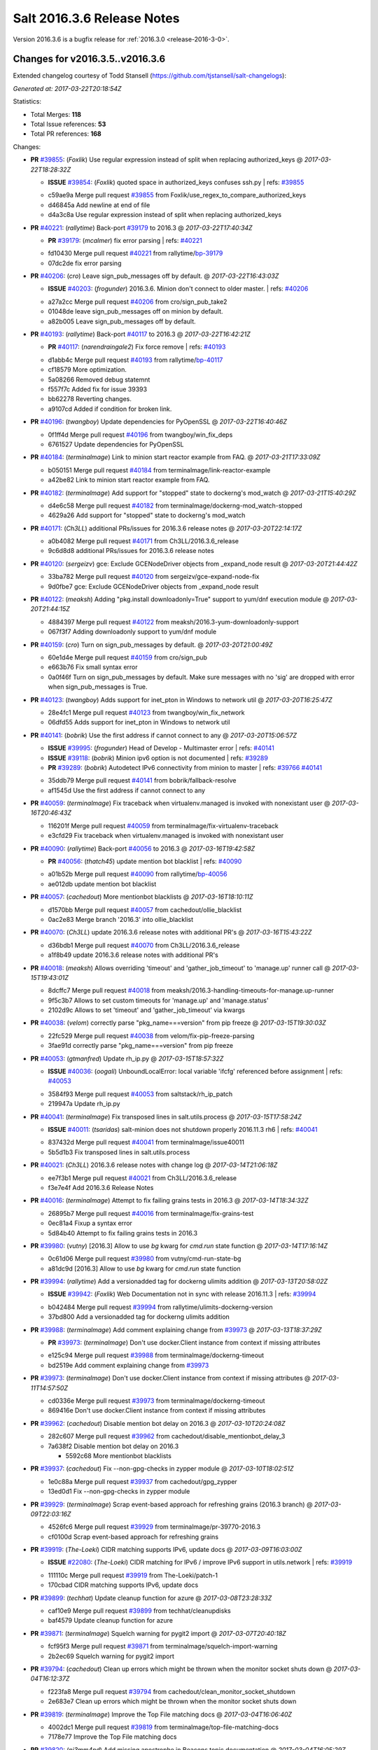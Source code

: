 ===========================
Salt 2016.3.6 Release Notes
===========================

Version 2016.3.6 is a bugfix release for :ref:`2016.3.0 <release-2016-3-0>`.


Changes for v2016.3.5..v2016.3.6
--------------------------------

Extended changelog courtesy of Todd Stansell (https://github.com/tjstansell/salt-changelogs):

*Generated at: 2017-03-22T20:18:54Z*

Statistics:

- Total Merges: **118**
- Total Issue references: **53**
- Total PR references: **168**

Changes:


- **PR** `#39855`_: (*Foxlik*) Use regular expression instead of split when replacing authorized_keys
  @ *2017-03-22T18:28:32Z*

  - **ISSUE** `#39854`_: (*Foxlik*) quoted space in authorized_keys confuses ssh.py
    | refs: `#39855`_
  * c59ae9a Merge pull request `#39855`_ from Foxlik/use_regex_to_compare_authorized_keys
  * d46845a Add newline at end of file

  * d4a3c8a Use regular expression instead of split when replacing authorized_keys

- **PR** `#40221`_: (*rallytime*) Back-port `#39179`_ to 2016.3
  @ *2017-03-22T17:40:34Z*

  - **PR** `#39179`_: (*mcalmer*) fix error parsing
    | refs: `#40221`_
  * fd10430 Merge pull request `#40221`_ from rallytime/`bp-39179`_
  * 07dc2de fix error parsing

- **PR** `#40206`_: (*cro*) Leave sign_pub_messages off by default.
  @ *2017-03-22T16:43:03Z*

  - **ISSUE** `#40203`_: (*frogunder*) 2016.3.6. Minion don't connect to older master.
    | refs: `#40206`_
  * a27a2cc Merge pull request `#40206`_ from cro/sign_pub_take2
  * 01048de leave sign_pub_messages off on minion by default.

  * a82b005 Leave sign_pub_messages off by default.

- **PR** `#40193`_: (*rallytime*) Back-port `#40117`_ to 2016.3
  @ *2017-03-22T16:42:21Z*

  - **PR** `#40117`_: (*narendraingale2*) Fix force remove
    | refs: `#40193`_
  * d1abb4c Merge pull request `#40193`_ from rallytime/`bp-40117`_
  * cf18579 More optimization.

  * 5a08266 Removed debug statemnt

  * f557f7c Added fix for issue 39393

  * bb62278 Reverting changes.

  * a9107cd Added if condition for broken link.

- **PR** `#40196`_: (*twangboy*) Update dependencies for PyOpenSSL
  @ *2017-03-22T16:40:46Z*

  * 0f1ff4d Merge pull request `#40196`_ from twangboy/win_fix_deps
  * 6761527 Update dependencies for PyOpenSSL

- **PR** `#40184`_: (*terminalmage*) Link to minion start reactor example from FAQ.
  @ *2017-03-21T17:33:09Z*

  * b050151 Merge pull request `#40184`_ from terminalmage/link-reactor-example
  * a42be82 Link to minion start reactor example from FAQ.

- **PR** `#40182`_: (*terminalmage*) Add support for "stopped" state to dockerng's mod_watch
  @ *2017-03-21T15:40:29Z*

  * d4e6c58 Merge pull request `#40182`_ from terminalmage/dockerng-mod_watch-stopped
  * 4629a26 Add support for "stopped" state to dockerng's mod_watch

- **PR** `#40171`_: (*Ch3LL*) additional PRs/issues for 2016.3.6 release notes
  @ *2017-03-20T22:14:17Z*

  * a0b4082 Merge pull request `#40171`_ from Ch3LL/2016.3.6_release
  * 9c6d8d8 additional PRs/issues for 2016.3.6 release notes

- **PR** `#40120`_: (*sergeizv*) gce: Exclude GCENodeDriver objects from _expand_node result
  @ *2017-03-20T21:44:42Z*

  * 33ba782 Merge pull request `#40120`_ from sergeizv/gce-expand-node-fix
  * 9d0fbe7 gce: Exclude GCENodeDriver objects from _expand_node result

- **PR** `#40122`_: (*meaksh*) Adding "pkg.install downloadonly=True" support to yum/dnf execution module
  @ *2017-03-20T21:44:15Z*

  * 4884397 Merge pull request `#40122`_ from meaksh/2016.3-yum-downloadonly-support
  * 067f3f7 Adding downloadonly support to yum/dnf module

- **PR** `#40159`_: (*cro*) Turn on sign_pub_messages by default.
  @ *2017-03-20T21:00:49Z*

  * 60e1d4e Merge pull request `#40159`_ from cro/sign_pub
  * e663b76 Fix small syntax error

  * 0a0f46f Turn on sign_pub_messages by default.  Make sure messages with no 'sig' are dropped with error when sign_pub_messages is True.

- **PR** `#40123`_: (*twangboy*) Adds support for inet_pton in Windows to network util
  @ *2017-03-20T16:25:47Z*

  * 28e4fc1 Merge pull request `#40123`_ from twangboy/win_fix_network
  * 06dfd55 Adds support for inet_pton in Windows to network util

- **PR** `#40141`_: (*bobrik*) Use the first address if cannot connect to any
  @ *2017-03-20T15:06:57Z*

  - **ISSUE** `#39995`_: (*frogunder*) Head of Develop -  Multimaster error
    | refs: `#40141`_
  - **ISSUE** `#39118`_: (*bobrik*) Minion ipv6 option is not documented
    | refs: `#39289`_
  - **PR** `#39289`_: (*bobrik*) Autodetect IPv6 connectivity from minion to master
    | refs: `#39766`_ `#40141`_
  * 35ddb79 Merge pull request `#40141`_ from bobrik/fallback-resolve
  * af1545d Use the first address if cannot connect to any

- **PR** `#40059`_: (*terminalmage*) Fix traceback when virtualenv.managed is invoked with nonexistant user
  @ *2017-03-16T20:46:43Z*

  * 116201f Merge pull request `#40059`_ from terminalmage/fix-virtualenv-traceback
  * e3cfd29 Fix traceback when virtualenv.managed is invoked with nonexistant user

- **PR** `#40090`_: (*rallytime*) Back-port `#40056`_ to 2016.3
  @ *2017-03-16T19:42:58Z*

  - **PR** `#40056`_: (*thatch45*) update mention bot blacklist
    | refs: `#40090`_
  * a01b52b Merge pull request `#40090`_ from rallytime/`bp-40056`_
  * ae012db update mention bot blacklist

- **PR** `#40057`_: (*cachedout*) More mentionbot blacklists
  @ *2017-03-16T18:10:11Z*

  * d1570bb Merge pull request `#40057`_ from cachedout/ollie_blacklist
  * 0ac2e83 Merge branch '2016.3' into ollie_blacklist

- **PR** `#40070`_: (*Ch3LL*) update 2016.3.6 release notes with additional PR's
  @ *2017-03-16T15:43:22Z*

  * d36bdb1 Merge pull request `#40070`_ from Ch3LL/2016.3.6_release
  * a1f8b49 update 2016.3.6 release notes with additional PR's

- **PR** `#40018`_: (*meaksh*) Allows overriding 'timeout' and 'gather_job_timeout' to 'manage.up' runner call
  @ *2017-03-15T19:43:01Z*

  * 8dcffc7 Merge pull request `#40018`_ from meaksh/2016.3-handling-timeouts-for-manage.up-runner
  * 9f5c3b7 Allows to set custom timeouts for 'manage.up' and 'manage.status'

  * 2102d9c Allows to set 'timeout' and 'gather_job_timeout' via kwargs

- **PR** `#40038`_: (*velom*) correctly parse "pkg_name===version" from pip freeze
  @ *2017-03-15T19:30:03Z*

  * 22fc529 Merge pull request `#40038`_ from velom/fix-pip-freeze-parsing
  * 3fae91d correctly parse "pkg_name===version" from pip freeze

- **PR** `#40053`_: (*gtmanfred*) Update rh_ip.py
  @ *2017-03-15T18:57:32Z*

  - **ISSUE** `#40036`_: (*oogali*) UnboundLocalError: local variable 'ifcfg' referenced before assignment
    | refs: `#40053`_
  * 3584f93 Merge pull request `#40053`_ from saltstack/rh_ip_patch
  * 219947a Update rh_ip.py

- **PR** `#40041`_: (*terminalmage*) Fix transposed lines in salt.utils.process
  @ *2017-03-15T17:58:24Z*

  - **ISSUE** `#40011`_: (*tsaridas*) salt-minion does not shutdown properly 2016.11.3 rh6
    | refs: `#40041`_
  * 837432d Merge pull request `#40041`_ from terminalmage/issue40011
  * 5b5d1b3 Fix transposed lines in salt.utils.process

- **PR** `#40021`_: (*Ch3LL*) 2016.3.6 release notes with change log
  @ *2017-03-14T21:06:18Z*

  * ee7f3b1 Merge pull request `#40021`_ from Ch3LL/2016.3.6_release
  * f3e7e4f Add 2016.3.6 Release Notes

- **PR** `#40016`_: (*terminalmage*) Attempt to fix failing grains tests in 2016.3
  @ *2017-03-14T18:34:32Z*

  * 26895b7 Merge pull request `#40016`_ from terminalmage/fix-grains-test
  * 0ec81a4 Fixup a syntax error

  * 5d84b40 Attempt to fix failing grains tests in 2016.3

- **PR** `#39980`_: (*vutny*) [2016.3] Allow to use `bg` kwarg for `cmd.run` state function
  @ *2017-03-14T17:16:14Z*

  * 0c61d06 Merge pull request `#39980`_ from vutny/cmd-run-state-bg
  * a81dc9d [2016.3] Allow to use `bg` kwarg for `cmd.run` state function

- **PR** `#39994`_: (*rallytime*) Add a versionadded tag for dockerng ulimits addition
  @ *2017-03-13T20:58:02Z*

  - **ISSUE** `#39942`_: (*Foxlik*) Web Documentation not in sync with release 2016.11.3
    | refs: `#39994`_
  * b042484 Merge pull request `#39994`_ from rallytime/ulimits-dockerng-version
  * 37bd800 Add a versionadded tag for dockerng ulimits addition

- **PR** `#39988`_: (*terminalmage*) Add comment explaining change from `#39973`_
  @ *2017-03-13T18:37:29Z*

  - **PR** `#39973`_: (*terminalmage*) Don't use docker.Client instance from context if missing attributes
  * e125c94 Merge pull request `#39988`_ from terminalmage/dockerng-timeout
  * bd2519e Add comment explaining change from `#39973`_

- **PR** `#39973`_: (*terminalmage*) Don't use docker.Client instance from context if missing attributes
  @ *2017-03-11T14:57:50Z*

  * cd0336e Merge pull request `#39973`_ from terminalmage/dockerng-timeout
  * 869416e Don't use docker.Client instance from context if missing attributes

- **PR** `#39962`_: (*cachedout*) Disable mention bot delay on 2016.3
  @ *2017-03-10T20:24:08Z*

  * 282c607 Merge pull request `#39962`_ from cachedout/disable_mentionbot_delay_3
  * 7a638f2 Disable mention bot delay on 2016.3

    * 5592c68 More mentionbot blacklists

- **PR** `#39937`_: (*cachedout*) Fix --non-gpg-checks in zypper module
  @ *2017-03-10T18:02:51Z*

  * 1e0c88a Merge pull request `#39937`_ from cachedout/gpg_zypper
  * 13ed0d1 Fix --non-gpg-checks in zypper module

- **PR** `#39929`_: (*terminalmage*) Scrap event-based approach for refreshing grains (2016.3 branch)
  @ *2017-03-09T22:03:16Z*

  * 4526fc6 Merge pull request `#39929`_ from terminalmage/pr-39770-2016.3
  * cf0100d Scrap event-based approach for refreshing grains

- **PR** `#39919`_: (*The-Loeki*) CIDR matching supports IPv6, update docs
  @ *2017-03-09T16:03:00Z*

  - **ISSUE** `#22080`_: (*The-Loeki*) CIDR matching for IPv6 / improve IPv6 support in utils.network
    | refs: `#39919`_
  * 111110c Merge pull request `#39919`_ from The-Loeki/patch-1
  * 170cbad CIDR matching supports IPv6, update docs

- **PR** `#39899`_: (*techhat*) Update cleanup function for azure
  @ *2017-03-08T23:28:33Z*

  * caf10e9 Merge pull request `#39899`_ from techhat/cleanupdisks
  * baf4579 Update cleanup function for azure

- **PR** `#39871`_: (*terminalmage*) Squelch warning for pygit2 import
  @ *2017-03-07T20:40:18Z*

  * fcf95f3 Merge pull request `#39871`_ from terminalmage/squelch-import-warning
  * 2b2ec69 Squelch warning for pygit2 import

- **PR** `#39794`_: (*cachedout*) Clean up errors which might be thrown when the monitor socket shuts down
  @ *2017-03-04T16:12:37Z*

  * f223fa8 Merge pull request `#39794`_ from cachedout/clean_monitor_socket_shutdown
  * 2e683e7 Clean up errors which might be thrown when the monitor socket shuts down

- **PR** `#39819`_: (*terminalmage*) Improve the Top File matching docs
  @ *2017-03-04T16:06:40Z*

  * 4002dc1 Merge pull request `#39819`_ from terminalmage/top-file-matching-docs
  * 7178e77 Improve the Top File matching docs

- **PR** `#39820`_: (*ni3mm4nd*) Add missing apostrophe in Beacons topic documentation
  @ *2017-03-04T16:05:29Z*

  * c08aaeb Merge pull request `#39820`_ from ni3mm4nd/beacons_topic_doc_typo
  * 804b120 Add missing apostrophe

- **PR** `#39826`_: (*cachedout*) Add group func to yubikey auth
  @ *2017-03-04T16:02:14Z*

  * cbd2a4e Merge pull request `#39826`_ from cachedout/yubikey_fix
  * 6125eff Add group func to yubikey auth

- **PR** `#39624`_: (*drawsmcgraw*) Address issue 39622
  @ *2017-03-03T15:59:04Z*

  - **ISSUE** `#39622`_: (*drawsmcgraw*) boto_vpc.create_subnet does not properly assign tags
    | refs: `#39624`_
  * f575ef4 Merge pull request `#39624`_ from drawsmcgraw/39622
  * 13da50b Fix indention lint errors

  * 5450263 Address issue 39622

- **PR** `#39796`_: (*cachedout*) Stop the process manager when it no longer has processes to manage
  @ *2017-03-02T23:03:13Z*

  - **ISSUE** `#39119`_: (*frogunder*) Head of 2016.3 - Salt-Master uses 90 seconds to restart
    | refs: `#39796`_
  * 1f3619c Merge pull request `#39796`_ from cachedout/master_shutdown
  * e31d46c Stop the process manager when it no longer has processes to manage

- **PR** `#39791`_: (*gtmanfred*) load runners if role is master
  @ *2017-03-02T19:43:41Z*

  - **ISSUE** `#39333`_: (*jagguli*) Not Available error - Scheduling custom runner functions
    | refs: `#39791`_
  - **ISSUE** `#38514`_: (*githubcdr*) Unable to schedule runners
    | refs: `#39791`_
  * 53341cf Merge pull request `#39791`_ from gtmanfred/2016.3
  * 3ab4f84 load runners if role is master

- **PR** `#39784`_: (*sergeizv*) Fix 39782
  @ *2017-03-02T16:08:51Z*

  - **ISSUE** `#39782`_: (*sergeizv*) salt-cloud show_instance action fails on EC2 instances
    | refs: `#39784`_
  - **ISSUE** `#33162`_: (*jfindlay*) Key error with salt.utils.cloud.cache_node and EC2
    | refs: `#33164`_ `#39784`_
  - **PR** `#33164`_: (*jfindlay*) cloud.clouds.ec2: cache each named node
    | refs: `#39784`_ `#39784`_
  * c234c25 Merge pull request `#39784`_ from sergeizv/`fix-39782`_
  * b71c3fe Revert "cloud.clouds.ec2: cache each named node (`#33164`_)"

- **PR** `#39766`_: (*rallytime*) Restore ipv6 connectivity and "master: <ip>:<port>" support
  @ *2017-03-02T02:55:55Z*

  - **ISSUE** `#39336`_: (*GevatterGaul*) salt-minion fails with IPv6
    | refs: `#39766`_
  - **ISSUE** `#39118`_: (*bobrik*) Minion ipv6 option is not documented
    | refs: `#39289`_
  - **PR** `#39289`_: (*bobrik*) Autodetect IPv6 connectivity from minion to master
    | refs: `#39766`_ `#40141`_
  - **PR** `#25021`_: (*GideonRed*) Introduce ip:port minion config
    | refs: `#39766`_
  * 4ee59be Merge pull request `#39766`_ from rallytime/fix-ipv6-connection
  * 65b2396 Restore ipv6 connectivity and "master: <ip>:<port>" support

- **PR** `#39761`_: (*cachedout*) Properly display error in jboss7 state
  @ *2017-03-01T18:43:23Z*

  - **ISSUE** `#33187`_: (*usbportnoy*) Deploy to jboss TypeError at boss7.py:469
    | refs: `#39170`_ `#39761`_
  * a24da31 Merge pull request `#39761`_ from cachedout/issue_33187
  * c2df29e Properly display error in jboss7 state

- **PR** `#39728`_: (*rallytime*) [2016.3] Bump latest release version to 2016.11.3
  @ *2017-02-28T18:07:44Z*

  * 0888bc3 Merge pull request `#39728`_ from rallytime/update-release-ver-2016.3
  * c9bc8af [2016.3] Bump latest release version to 2016.11.3

- **PR** `#39619`_: (*terminalmage*) Add a function to simply refresh the grains
  @ *2017-02-28T00:20:27Z*

  * b52dbee Merge pull request `#39619`_ from terminalmage/zd1207
  * c7dfb49 Fix mocking for grains refresh

  * 7e0ced3 Properly hand proxy minions

  * 692c456 Add a function to simply refresh the grains

- **PR** `#39487`_: (*bobrik*) Document default permission modes for file module
  @ *2017-02-24T23:49:00Z*

  - **ISSUE** `#39482`_: (*bobrik*) file.managed and file mode don't mention default mode
    | refs: `#39487`_
  * 3f8b5e6 Merge pull request `#39487`_ from bobrik/mode-docs
  * 41ef69b Document default permission modes for file module

- **PR** `#39641`_: (*smarsching*) Return runner return code in a way compatible with check_state_result
  @ *2017-02-24T23:07:11Z*

  - **ISSUE** `#39169`_: (*blueyed*) Using batch-mode with `salt.state` in orchestration runner considers all minions to have failed
    | refs: `#39641`_ `#39641`_
  * f7389bf Merge pull request `#39641`_ from smarsching/issue-39169-2016.3
  * 88c2d9a Fix return data structure for runner (issue `#39169`_).

- **PR** `#39633`_: (*terminalmage*) Fix misspelled argument in salt.modules.systemd.disable()
  @ *2017-02-24T18:21:36Z*

  * fc970b6 Merge pull request `#39633`_ from terminalmage/fix-systemd-typo
  * ca54541 Add missing unit test for disable func

  * 17109e1 Fix misspelled argument in salt.modules.systemd.disable()

- **PR** `#39613`_: (*terminalmage*) Fix inaccurate documentation
  @ *2017-02-24T06:07:35Z*

  * 53e78d6 Merge pull request `#39613`_ from terminalmage/fix-docs
  * 9342eda Fix inaccurate documentation

- **PR** `#39600`_: (*vutny*) state.file: drop non-relevant examples for `source_hash` parameter
  @ *2017-02-23T16:55:27Z*

  * 4e2b852 Merge pull request `#39600`_ from vutny/state-file-docs
  * 9b0427c state.file: drop non-relevant examples for `source_hash` parameter

- **PR** `#39584`_: (*cachedout*) A note in the docs about mentionbot
  @ *2017-02-23T15:12:13Z*

  * ed83420 Merge pull request `#39584`_ from cachedout/mentionbot_docs
  * 652044b A note in the docs about mentionbot

- **PR** `#39583`_: (*cachedout*) Add empty blacklist to mention bot
  @ *2017-02-23T02:22:57Z*

  * d3e50b4 Merge pull request `#39583`_ from cachedout/mentionbot_blacklist
  * 62491c9 Add empty blacklist to mention bot

- **PR** `#39579`_: (*rallytime*) [2016.3] Pylint: Remove unused import
  @ *2017-02-22T23:46:33Z*

  * 8352e6b Merge pull request `#39579`_ from rallytime/fix-lint
  * 65889e1 [2016.3] Pylint: Remove unused import

- **PR** `#39578`_: (*cachedout*) Add mention-bot configuration
  @ *2017-02-22T23:39:24Z*

  * 43dba32 Merge pull request `#39578`_ from cachedout/2016.3
  * 344499e Add mention-bot configuration

- **PR** `#39542`_: (*twangboy*) Gate ssh_known_hosts state against Windows
  @ *2017-02-22T20:16:41Z*

  * 8f7a0f9 Merge pull request `#39542`_ from twangboy/gate_ssh_known_hosts
  * c90a52e Remove expensive check

  * 6d645ca Add __virtual__ function

- **PR** `#39289`_: (*bobrik*) Autodetect IPv6 connectivity from minion to master
  | refs: `#39766`_ `#40141`_
  @ *2017-02-22T19:05:32Z*

  - **ISSUE** `#39118`_: (*bobrik*) Minion ipv6 option is not documented
    | refs: `#39289`_
  * c109658 Merge pull request `#39289`_ from bobrik/autodetect-ipv6
  * 2761a1b Move new kwargs to the end of argument list

  * 0df6b92 Narrow down connection exception to socket.error

  * e8a2cc0 Do no try to connect to salt master in syndic config test

  * af95786 Properly log address that failed to resolve or pass connection check

  * 9a34fbe Actually connect to master instead of checking route availability

  * c494839 Avoid bare exceptions in dns_check

  * 29f3766 Rewrite dns_check to try to connect to address

  * 55965ce Autodetect IPv6 connectivity from minion to master

- **PR** `#39569`_: (*s0undt3ch*) Don't use our own six dictionary fixes in this branch
  @ *2017-02-22T18:59:49Z*

  * 3fb928b Merge pull request `#39569`_ from s0undt3ch/2016.3
  * 49da135 Don't use our own six dictionary fixes in this branch

- **PR** `#39508`_: (*dincamihai*) Openscap
  @ *2017-02-22T18:36:36Z*

  * 91e3319 Merge pull request `#39508`_ from dincamihai/openscap
  * 9fedb84 Always return oscap's stderr

  * 0ecde2c Include oscap returncode in response

- **PR** `#39562`_: (*terminalmage*) Add ulimits to dockerng state/exec module
  @ *2017-02-22T16:31:49Z*

  - **ISSUE** `#30802`_: (*kjelle*) Missing ulimits on docker.running / dockerng.running
    | refs: `#39562`_
  * fbe2194 Merge pull request `#39562`_ from terminalmage/issue30802
  * c503740 Add ulimits to dockerng state/exec module

  * da42040 Try the docker-py 2.0 client name first

* 01d4a84 dockerng.get_client_args: Fix path for endpoint config for some versions of docker-py (`#39544`_)

  - **PR** `#39544`_: (*terminalmage*) dockerng.get_client_args: Fix path for endpoint config for some versions of docker-py

- **PR** `#39498`_: (*terminalmage*) Resubmit PR `#39483`_ against 2016.3 branch
  @ *2017-02-20T19:35:33Z*

  * dff35b5 Merge pull request `#39498`_ from terminalmage/pr-39483
  * 20b097a dockerng: compare sets instead of lists of security_opt

- **PR** `#39497`_: (*terminalmage*) Two dockerng compatibility fixes
  @ *2017-02-19T17:43:36Z*

  * 6418e72 Merge pull request `#39497`_ from terminalmage/docker-compat-fixes
  * cbd0270 docker: make docker-exec the default execution driver

  * a6a17d5 Handle docker-py 2.0's new host_config path

- **PR** `#39423`_: (*dincamihai*) Openscap module
  @ *2017-02-17T18:31:04Z*

  * 9c4292f Merge pull request `#39423`_ from dincamihai/openscap
  * 9d13422 OpenSCAP module

- **PR** `#39464`_: (*gtmanfred*) skip false values from preferred_ip
  @ *2017-02-16T22:48:32Z*

  - **ISSUE** `#39444`_: (*clem-compilatio*) salt-cloud - IPv6 and IPv4 private_ips  - preferred_ip sends False to is_public_ip
    | refs: `#39464`_
  * 7dd2502 Merge pull request `#39464`_ from gtmanfred/2016.3
  * f829d6f skip false values from preferred_ip

- **PR** `#39460`_: (*cachedout*) Fix mocks in win_disim tests
  @ *2017-02-16T19:27:48Z*

  * db359ff Merge pull request `#39460`_ from cachedout/win_dism_test_fix
  * e652a45 Fix mocks in win_disim tests

- **PR** `#39426`_: (*morganwillcock*) win_dism: Return failure when package path does not exist
  @ *2017-02-16T00:09:22Z*

  * 9dbfba9 Merge pull request `#39426`_ from morganwillcock/dism
  * a7d5118 Return failure when package path does not exist

- **PR** `#39431`_: (*UtahDave*) Fix grains.setval performance
  @ *2017-02-15T23:56:30Z*

  * 5616270 Merge pull request `#39431`_ from UtahDave/fix_grains.setval_performance
  * 391bbec add docs

  * 709c197 allow sync_grains to be disabled on grains.setval

- **PR** `#39405`_: (*rallytime*) Update :depends: docs for boto states and modules
  @ *2017-02-15T17:32:08Z*

  - **ISSUE** `#39304`_: (*Auha*) boto_s3_bucket documentation dependency clarification
    | refs: `#39405`_
  * 239e16e Merge pull request `#39405`_ from rallytime/`fix-39304`_
  * bd1fe03 Update :depends: docs for boto states and modules

- **PR** `#39411`_: (*rallytime*) Update external_cache docs with other configuration options
  @ *2017-02-15T17:30:40Z*

  - **ISSUE** `#38762`_: (*oz123*) Configuration information for custom returners
    | refs: `#39411`_
  * 415102f Merge pull request `#39411`_ from rallytime/`fix-38762`_
  * e13febe Update external_cache docs with other configuration options

* 7e1803b Update docs on upstream EPEL7 pygit2/libgit2 issues (`#39421`_)

  - **PR** `#39421`_: (*terminalmage*) Update docs on upstream EPEL7 pygit2/libgit2 issues

* 4ff13ac salt.fileserver.roots: Fix regression in symlink_list (`#39409`_)

  - **PR** `#39409`_: (*terminalmage*) salt.fileserver.roots: Fix regression in symlink_list
  - **PR** `#39337`_: (*terminalmage*) Don't re-walk the roots fileserver in symlink_list()
    | refs: `#39409`_

- **PR** `#39362`_: (*dincamihai*) Add cp.push test
  @ *2017-02-14T18:42:11Z*

  * 8b8ab8e Merge pull request `#39362`_ from dincamihai/cp-push-test-2016.3
  * 91383c5 Add cp.push test

- **PR** `#39380`_: (*joe-niland*) Quote numeric user names so pwd.getpwnam handles them properly
  @ *2017-02-14T18:33:33Z*

  * 4b726f9 Merge pull request `#39380`_ from joe-niland/quote-numeric-usernames
  * c2edfdd Quote numeric user names so pwd.getpwnam handles them properly

- **PR** `#39400`_: (*meaksh*) Prevents 'OSError' exception in case certain job cache path doesn't exist
  @ *2017-02-14T18:27:04Z*

  * 1116d32 Merge pull request `#39400`_ from meaksh/2016.3-fix-local-cache-issue
  * e7e559e Prevents 'OSError' exception in case path doesn't exist

- **PR** `#39300`_: (*terminalmage*) Replace more usage of str.format in the loader
  @ *2017-02-13T19:01:19Z*

  - **PR** `#39227`_: (*terminalmage*) Loader optimzation
    | refs: `#39300`_
  * 6c854da Merge pull request `#39300`_ from terminalmage/loader-optimization
  * d3e5d15 Replace more usage of str.format in the loader

- **PR** `#39337`_: (*terminalmage*) Don't re-walk the roots fileserver in symlink_list()
  | refs: `#39409`_
  @ *2017-02-13T18:41:17Z*

  * 5286b5f Merge pull request `#39337`_ from terminalmage/issue34428
  * a7d2135 Don't re-walk the roots fileserver in symlink_list()

- **PR** `#39339`_: (*cro*) Add link to external pillar documentation for clarification.
  @ *2017-02-13T18:40:13Z*

  * ce781de Merge pull request `#39339`_ from cro/pillar_filetree_doc
  * 410810c Clarification on external pillar usage.

* fa30143 Document the upstream RedHat bug with their pygit2 package (`#39316`_)

  - **PR** `#39316`_: (*terminalmage*) Document the upstream RedHat bug with their pygit2 package

- **PR** `#39313`_: (*rallytime*) [2016.3] Merge forward from 2015.8 to 2016.3
  @ *2017-02-10T16:23:23Z*

  - **PR** `#39296`_: (*sergeizv*) Whitespace fix in docs Makefile
  - **PR** `#39295`_: (*sergeizv*) Fix typo
  - **PR** `#39294`_: (*sergeizv*) Fix link in proxyminion guide
  - **PR** `#39293`_: (*sergeizv*) Grammar fix
  * 9de559f Merge pull request `#39313`_ from rallytime/merge-2016.3
  * 0b8dddf Merge branch '2015.8' into '2016.3'

  * fc551bc Merge pull request `#39293`_ from sergeizv/grammar-fix

    * 70f2b58 Rewrap paragraph

    * e6ab517 Grammar fix

  * 8a1b456 Merge pull request `#39295`_ from sergeizv/typo-fix

    * 5d9f36d Fix typo

  * cfaafec Merge pull request `#39296`_ from sergeizv/whitespace-fix

    * 1d4c1dc Whitespace fix in docs Makefile

  * 0b4dcf4 Merge pull request `#39294`_ from sergeizv/fix-link

    * 04bde6e Fix link in proxyminion guide

* dd3ca0e Fix `#38595`_ - Unexpected error log from redis retuner in master's log (`#39299`_)

  - **ISSUE** `#38595`_: (*yue9944882*) Redis ext job cache occurred error
    | refs: `#38610`_ `#38610`_
  - **PR** `#39299`_: (*rallytime*) Back-port `#38610`_ to 2016.3
  - **PR** `#38610`_: (*yue9944882*) Fix `#38595`_ - Unexpected error log from redis retuner in master's log
    | refs: `#39299`_

- **PR** `#39297`_: (*cro*) Add doc to recommend pgjsonb for master job caches
  @ *2017-02-09T22:49:59Z*

  * f16027d Merge pull request `#39297`_ from cro/pg_returner_docs
  * 28bac64 Typo

  * 19fedcd Add doc to recommend pgjsonb for master job caches

- **PR** `#39286`_: (*terminalmage*) Allow minion/CLI saltenv/pillarenv to override master when compiling pillar
  @ *2017-02-09T21:22:46Z*

  * 77e50ed Merge pull request `#39286`_ from terminalmage/fix-pillarenv-precedence
  * 3cb9833 Allow minion/CLI saltenv/pillarenv to override master when compiling pillar

- **PR** `#39221`_: (*lvg01*) Fix bug 39220
  @ *2017-02-09T18:12:29Z*

  - **ISSUE** `#39220`_: (*lvg01*) state file.line skips leading spaces in content with mode:ensure and indent:False
    | refs: `#39221`_ `#39221`_ `#39221`_ `#39221`_
  * 5244041 Merge pull request `#39221`_ from lvg01/fix-bug-39220
  * e8a41d6 Removes to early content stripping (stripping is allready done when needed with ident:true), fixes `#39220`_

  * a4b169e Fixed wrong logic, fixes `#39220`_

* 5a27207 Add warning for Dulwich removal (`#39280`_)

  - **ISSUE** `#36913`_: (*terminalmage*) Support custom refspecs in GitFS
    | refs: `#39210`_
  - **PR** `#39280`_: (*terminalmage*) Add warning for Dulwich removal
  - **PR** `#39210`_: (*terminalmage*) salt.utils.gitfs: remove dulwich support, make refspecs configurable
    | refs: `#39280`_

* 1b9217d Update jsonschema tests to reflect change in jsonschema 2.6.0 (`#39260`_)

  - **PR** `#39260`_: (*terminalmage*) Update jsonschema tests to reflect change in jsonschema 2.6.0

* c1d16cc Better handling of enabled/disabled arguments in pkgrepo.managed (`#39251`_)

  - **ISSUE** `#33536`_: (*murzick*) pkgrepo.managed does not disable a yum repo with "disabled: True"
    | refs: `#35055`_
  - **PR** `#39251`_: (*terminalmage*) Better handling of enabled/disabled arguments in pkgrepo.managed
  - **PR** `#35055`_: (*galet*) `#33536`_ pkgrepo.managed does not disable a yum repo with "disabled: True"
    | refs: `#39251`_

- **PR** `#39227`_: (*terminalmage*) Loader optimzation
  | refs: `#39300`_
  @ *2017-02-08T19:38:21Z*

  * 8e88f71 Merge pull request `#39227`_ from terminalmage/loader-optimization
  * c750662 Loader optimzation

- **PR** `#39228`_: (*gtmanfred*) default to utf8 encoding if not specified
  @ *2017-02-08T19:36:57Z*

  - **ISSUE** `#38856`_: (*fhaynes*) salt-cloud throws an exception when ec2 does not return encoding
    | refs: `#39228`_
  * bc89b29 Merge pull request `#39228`_ from gtmanfred/2016.3
  * afee047 default to utf8 encoding if not specified

- **PR** `#39231`_: (*terminalmage*) Add clarification for jenkins execution module
  @ *2017-02-08T19:34:45Z*

  * d9b0671 Merge pull request `#39231`_ from terminalmage/clarify-jenkins-depends
  * ad1b125 Add clarification for jenkins execution module

- **PR** `#39232`_: (*terminalmage*) Avoid recursion in s3/svn ext_pillars
  @ *2017-02-08T19:33:28Z*

  * ddcff89 Merge pull request `#39232`_ from terminalmage/issue21342
  * c88896c Avoid recursion in s3/svn ext_pillars

* ef4e437 Fix the win_ip_test failures (`#39230`_)

  - **ISSUE** `#38697`_: (*fboismenu*) On Windows, ip.get_all_interfaces returns at most 2 DNS/WINS Servers
    | refs: `#38793`_
  - **PR** `#39230`_: (*rallytime*) Fix the win_ip_test failures
  - **PR** `#38793`_: (*fboismenu*) Fix for `#38697`_
    | refs: `#39197`_ `#39230`_

- **PR** `#39199`_: (*rallytime*) Back-port `#39170`_ to 2016.3
  @ *2017-02-07T16:19:32Z*

  - **ISSUE** `#33187`_: (*usbportnoy*) Deploy to jboss TypeError at boss7.py:469
    | refs: `#39170`_ `#39761`_
  - **PR** `#39170`_: (*grep4linux*) Added missing source_hash_name argument in get_managed function
    | refs: `#39199`_
  * df5f934 Merge pull request `#39199`_ from rallytime/`bp-39170`_
  * c129905 Added missing source_hash_name argument in get_managed function Additional fix to  `#33187`_ Customer was still seeing errors, this should now work. Tested with 2015.8.13 and 2016.11.2

- **PR** `#39206`_: (*cachedout*) Ignore empty dicts in highstate outputter
  @ *2017-02-07T16:11:36Z*

  - **ISSUE** `#37174`_: (*mikeadamz*) The State execution failed to record the order in which all states were executed spam while running pkg.upgrade from orchestration runner
    | refs: `#39206`_
  * 2621c11 Merge pull request `#39206`_ from cachedout/issue_issue_37174
  * be31e05 Ignore empty dicts in highstate outputter

- **PR** `#39209`_: (*terminalmage*) Sort the return list from the fileserver.envs runner
  @ *2017-02-07T16:07:08Z*

  * dd44045 Merge pull request `#39209`_ from terminalmage/sorted-envs
  * e6dda4a Sort the return list from the fileserver.envs runner

* 7bed687 [2016.3] Pylint fix (`#39202`_)

  - **PR** `#39202`_: (*rallytime*) [2016.3] Pylint fix

- **PR** `#39197`_: (*cachedout*) Pr 38793
  @ *2017-02-06T19:23:12Z*

  - **ISSUE** `#38697`_: (*fboismenu*) On Windows, ip.get_all_interfaces returns at most 2 DNS/WINS Servers
    | refs: `#38793`_
  - **PR** `#38793`_: (*fboismenu*) Fix for `#38697`_
    | refs: `#39197`_ `#39230`_
  * ab76054 Merge pull request `#39197`_ from cachedout/pr-38793
  * f3d35fb Lint fixes

  * 624f25b Fix for `#38697`_

- **PR** `#39166`_: (*Ch3LL*) fix boto ec2 module create_image doc
  @ *2017-02-06T18:27:17Z*

  * fa45cbc Merge pull request `#39166`_ from Ch3LL/fix_boto_ec2_docs
  * 90af696 fix boto ec2 module create_image doc

- **PR** `#39173`_: (*rallytime*) Restore "Salt Community" doc section
  @ *2017-02-06T18:19:11Z*

  - **PR** `#30770`_: (*jacobhammons*) Doc restructuring, organization, and cleanup
    | refs: `#39173`_
  - **PR** `#10792`_: (*cachedout*) Documentation overhaul
    | refs: `#39173`_
  * a40cb46 Merge pull request `#39173`_ from rallytime/restore-community-docs
  * 5aeddf4 Restore "Salt Community" doc section

* 9de08af Apply fix from `#38705`_ to 2016.3 branch (`#39077`_)

  - **ISSUE** `#38704`_: (*nasenbaer13*) Archive extracted fails when another state run is queued
    | refs: `#38705`_
  - **PR** `#39077`_: (*terminalmage*) Apply fix from `#38705`_ to 2016.3 branch
  - **PR** `#38705`_: (*nasenbaer13*) Fix for `#38704`_ archive extracted and dockerio states

* da3053e update vmware getting started doc (`#39146`_)

  - **PR** `#39146`_: (*gtmanfred*) update vmware getting started doc

* e78ca0f Fixing a weird edge case when using salt syndics and targetting via pillar.  Without this fix the master of masters ends up in an infinite loop since the data returned from the minions is differently structured than if a sync was not in use. (`#39145`_)

  - **PR** `#39145`_: (*garethgreenaway*) [2016.3] Fix when targeting via pillar with Salt syndic

- **PR** `#38804`_: (*alexbleotu*) Second attempt to fix prepending of root_dir to paths
  @ *2017-02-02T16:10:37Z*

  - **ISSUE** `#2016`_: (*seanchannel*) status.custom failing on any arguments
  - **ISSUE** `#3`_: (*thatch45*) libvirt module
  - **ISSUE** `#1`_: (*thatch45*) Enable regex on the salt cli
  * cd8077a Merge pull request `#38804`_ from alexbleotu/root_dir_`fix-2016`_.3-gh
  * b3bdd3b Add missing whiteline

  * c7715ac Merge pull request `#3`_ from cro/ab_rootdirfix

    * e8cbafa When running testsuite, salt.syspaths.ROOT_DIR is often empty.

  * b12dd44 Merge pull request `#1`_ from cro/ab_rootdirfix

    * bffc537 Remove extra if statements (rstrip will check for the presence anyway).

  * 97521b3 Second attempt to fix prepending of root_dir to paths

* 6ffeda3 Clarify ipv6 option for minion and inteface for master, closes `#39118`_ (`#39131`_)

  - **ISSUE** `#39118`_: (*bobrik*) Minion ipv6 option is not documented
    | refs: `#39289`_
  - **PR** `#39131`_: (*bobrik*) Clarify ipv6 option for minion and inteface for master, closes `#39118`_

* 646b9ea Don't abort pillar.get with merge=True if default is None (`#39116`_)

  - **PR** `#39116`_: (*terminalmage*) Don't abort pillar.get with merge=True if default is None

- **PR** `#39091`_: (*terminalmage*) Run test_valid_docs in batches
  @ *2017-02-01T19:09:05Z*

  * cc9b69b Merge pull request `#39091`_ from terminalmage/update-test-valid-docs
  * d76f038 add debug logging for batch vars

  * b4afea2 Don't fail test if data is empty

  * b3a5d54 Account for trimmed value in 'salt -d' output

  * 909916c Run test_valid_docs in batches

* bcee3d1 Move fileclient tests to tests/integration/fileserver/fileclient_test.py (`#39081`_)

  - **PR** `#39081`_: (*terminalmage*) Move fileclient tests to tests/integration/fileserver/fileclient_test.py

* 122422b Bump openstack deprecation notice to Oxygen (`#39067`_)

  - **PR** `#39067`_: (*rallytime*) Bump openstack deprecation notice to Oxygen

- **PR** `#39047`_: (*rallytime*) [2016.3] Merge forward from 2015.8 to 2016.3
  @ *2017-01-30T23:48:14Z*

  - **PR** `#39046`_: (*rallytime*) Add 2015.8.14 release notes file
  - **PR** `#39037`_: (*rallytime*) Update 2015.8.13 release notes
  * a24af5a Merge pull request `#39047`_ from rallytime/merge-2016.3
  * b732a1f Merge branch '2015.8' into '2016.3'

  * 56ccae6 Add 2015.8.14 release notes file (`#39046`_)

  * 5943fe6 Update 2015.8.13 release notes (`#39037`_)

* fef1b11 Add 2016.3.6 release notes file (`#39045`_)

  - **PR** `#39045`_: (*rallytime*) Add 2016.3.6 release notes file

* 7c43f4a [2016.3] Update release numbers for doc build (`#39042`_)

  - **PR** `#39042`_: (*rallytime*) [2016.3] Update release numbers for doc build

* ff32459 Update 2016.3.5 release notes (`#39038`_)

  - **PR** `#39038`_: (*rallytime*) Update 2016.3.5 release notes

- **PR** `#39028`_: (*terminalmage*) Clarify delimiter argument
  @ *2017-01-30T18:20:26Z*

  * 5b09dc4 Merge pull request `#39028`_ from terminalmage/clarify-delimiter-argument
  * f29ef07 Clarify delimiter argument

* 1ff359f Add CLI Example for rest_sample_utils.get_test_string function (`#39030`_)

  - **PR** `#39030`_: (*rallytime*) Back-port `#38972`_ to 2016.3
  - **PR** `#38972`_: (*rallytime*) Add CLI Example for rest_sample_utils.get_test_string function
    | refs: `#39030`_

* f13fb9e Enable __proxy__ availability in states, highstate, and utils. Enable __utils__ availability in proxies. (`#38899`_)

  - **ISSUE** `#38753`_: (*alexbleotu*) `__proxy__` dunder is not injected when invoking the `salt` variable in sls files
    | refs: `#38899`_ `#38829`_
  - **ISSUE** `#38557`_: (*alexbleotu*) Proxy not working on develop
    | refs: `#38829`_
  - **ISSUE** `#38265`_: (*mirceaulinic*) `__utils__` object not available in proxy module
    | refs: `#38899`_ `#38829`_ `#38829`_
  - **ISSUE** `#32918`_: (*mirceaulinic*) Proxy minions reconnection
    | refs: `#38829`_
  - **PR** `#38899`_: (*cro*) Enable __proxy__ availability in states, highstate, and utils. Enable __utils__ for proxies.
  - **PR** `#38829`_: (*cro*) MANY dunder variable fixes for proxies + proxy keepalive from @mirceaulinic
    | refs: `#38899`_
  - **PR** `#37864`_: (*mirceaulinic*) Proxy keepalive feature
    | refs: `#38829`_

- **PR** `#38951`_: (*DmitryKuzmenko*) Keep the only one record per module-function in depends decorator.
  @ *2017-01-27T17:05:42Z*

  - **ISSUE** `#37938`_: (*johje349*) Memory leak in Reactor
    | refs: `#38951`_
  - **ISSUE** `#33890`_: (*hvnsweeting*) salt memleak when running state.sls
    | refs: `#38951`_
  * da96221 Merge pull request `#38951`_ from DSRCorporation/bugs/37938_fix_depends_decorator_memleak
  * 0b18f34 Keep the only one record per module-function in depends decorator.

- **PR** `#38982`_: (*rallytime*) Set response when using "GET" method in s3 utils
  @ *2017-01-27T17:04:48Z*

  - **ISSUE** `#34780`_: (*joehoyle*) S3fs broken in 2016.3.1
    | refs: `#38982`_
  * 85165ed Merge pull request `#38982`_ from rallytime/`fix-34780`_
  * 1583c55 Set response when using "GET" method in s3 utils

- **PR** `#38989`_: (*anlutro*) Documentation: fix SLS in environment variable examples
  @ *2017-01-27T17:00:08Z*

  * cfdbc99 Merge pull request `#38989`_ from alprs/docfix-state_pt3_environ
  * 52a9ad1 fix SLS in environment variable examples

- **PR** `#39000`_: (*rallytime*) Skip the test_badload test until Jenkins move is complete
  @ *2017-01-27T16:58:21Z*

  * 55e4d25 Merge pull request `#39000`_ from rallytime/skip-badload-test
  * 4b3ff0f Skip the test_badload test until Jenkins move is complete

- **PR** `#38995`_: (*terminalmage*) Fix pillar.item docstring
  @ *2017-01-27T16:58:00Z*

  * fe054eb Merge pull request `#38995`_ from terminalmage/fix-pillar.item-docstring
  * 06d094d Fix pillar.item docstring

- **PR** `#38950`_: (*mbom2004*) Fixed Logstash Engine in file logstash.py
  @ *2017-01-26T19:10:07Z*

  - **ISSUE** `#34551`_: (*mbom2004*) salt.engines.logstash not loading
    | refs: `#38950`_
  * b66b6f6 Merge pull request `#38950`_ from mbom2004/2016.3
  * c09f39d Remove unused json import

  * 249efa3 Fixed Logstash Engine in file logstash.py

* a6c6e47 Handle changing "is_default" value in moto package for boto test mock (`#38973`_)

  - **PR** `#38973`_: (*rallytime*) Handle changing "is_default" value in moto package for boto test mock

- **PR** `#38952`_: (*terminalmage*) Make the ext_pillars available to pillar.ext tunable
  @ *2017-01-26T19:01:56Z*

  * b965b5d Merge pull request `#38952`_ from terminalmage/zd1168
  * 6b014e5 Rename on_demand_pillar to on_demand_ext_pillar

  * d216f90 Document new on_demand_pillar option and add to config template

  * 426b20f Add documentation for on-demand pillar to pillar.ext docstring

  * 7b10274 Make on-demand ext_pillars tunable

  * d54723c Add on_demand_pillar config option

- **PR** `#38948`_: (*rallytime*) Bump the template context deprecation version to Oxygen
  @ *2017-01-25T19:45:59Z*

  - **ISSUE** `#35777`_: (*rallytime*) Properly deprecate template context data in Oxygen
    | refs: `#38948`_
  * 2c4ad85 Merge pull request `#38948`_ from rallytime/bump-template-context-deprecation
  * 749e003 Bump the template context deprecation version to Oxygen

- **PR** `#38946`_: (*rallytime*) Back-port `#37632`_ to 2016.3
  @ *2017-01-25T19:40:40Z*

  - **PR** `#37632`_: (*twangboy*) Fix versions report for Windows Server platforms
    | refs: `#38946`_
  * e4514ca Merge pull request `#38946`_ from rallytime/`bp-37632`_
  * ee37cda Fix some lint

  * c08071e Fix versions report for server OSs

- **PR** `#38913`_: (*Adaephon-GH*) Ignore plist files without Label key
  @ *2017-01-25T19:07:27Z*

  * 953a203 Merge pull request `#38913`_ from Adaephon-GH/patch-1
  * e2f4a16 Removing trailing whitespace

  * 616292c Ignore plist files without Label key

- **PR** `#38917`_: (*twangboy*) Update Jinja2 to 2.9.4
  @ *2017-01-25T19:05:38Z*

  * 826dce1 Merge pull request `#38917`_ from twangboy/update_jinja_mac
  * 62e608b Update Jinja2 to 2.9.4

- **PR** `#38925`_: (*terminalmage*) Fix two wheel issues in netapi
  @ *2017-01-25T18:28:52Z*

  - **ISSUE** `#38540`_: (*amendlik*) API wheel client throws exception and success=true
    | refs: `#38925`_
  - **ISSUE** `#38537`_: (*amendlik*) API client wheel_async always returns status 500
    | refs: `#38925`_
  * b27733c Merge pull request `#38925`_ from terminalmage/issue38540
  * 76392fc Fix traceback when a netapi module uses wheel_async

  * bd4474f Fix 'success' value for wheel commands

- **PR** `#38926`_: (*gtmanfred*) add note about pysss for pam eauth
  @ *2017-01-25T18:12:20Z*

  * 618596f Merge pull request `#38926`_ from gtmanfred/2016.3
  * 9cae953 add note about pysss for pam eauth

- **PR** `#38847`_: (*terminalmage*) Catch MinionError in file.source_list
  @ *2017-01-24T16:03:10Z*

  - **ISSUE** `#38825`_: (*IshMalik*) file.managed multiple sources for redundency failure
    | refs: `#38847`_
  * 405d86a Merge pull request `#38847`_ from terminalmage/issue38825
  * 11a4780 Use log.exception() instead

  * e40fac5 Catch MinionError in file.source_list

- **PR** `#38875`_: (*terminalmage*) Reactor: fix traceback when salt:// path is nonexistant
  @ *2017-01-24T15:23:39Z*

  - **ISSUE** `#36121`_: (*Ashald*) TemplateNotFound/Unable to cache file
    | refs: `#38875`_
  * b5df104 Merge pull request `#38875`_ from terminalmage/issue36121
  * fbc4d2a reactor: ensure glob_ref is a string

  * 2e443d7 cp.cache_file: add note re: return for nonexistant salt:// path

- **PR** `#38890`_: (*cro*) Backport  `#38887`_ to 2016.3: Enable resetting a VM via salt-cloud & VMware driver
  @ *2017-01-24T15:15:35Z*

  - **ISSUE** `#37413`_: (*Snarfingcode666*) Salt-cloud vmware missing reboot command
    | refs: `#38890`_
  * e9ebec4 Merge pull request `#38890`_ from cro/vmware_reset_vm_20163
  * 0146562 Call correct function for resetting a VM

- **PR** `#38883`_: (*techhat*) Don't require text_out path to exist
  @ *2017-01-23T18:20:42Z*

  - **PR** `#38867`_: (*mchugh19*) Touch deploy.sh before use
    | refs: `#38883`_
  - **PR** `#32026`_: (*techhat*) Don't require the decode_out file to already exist
    | refs: `#38883`_
  * c3fbfcd Merge pull request `#38883`_ from techhat/dontrequire
  * 67bc4d6 Don't require text_out path to exist

- **PR** `#38851`_: (*terminalmage*) Support docker-py 2.0 in dockerng
  @ *2017-01-23T16:48:12Z*

  * 6430a45 Merge pull request `#38851`_ from terminalmage/docker-py-2.0
  * 3c061b2 Support docker-py 2.0 in dockerng

- **PR** `#38844`_: (*cachedout*) Fix memory leak in HTTP client
  @ *2017-01-20T20:59:14Z*

  * ac8008d Merge pull request `#38844`_ from cachedout/http_memory_leak
  * c46bf85 Fix memory leak in HTTP client

- **PR** `#38823`_: (*gtmanfred*) pass pillar to compound matcher in match module
  @ *2017-01-20T19:19:09Z*

  - **ISSUE** `#38798`_: (*ripta*) `match.compound` fails to match when pillar data is used
    | refs: `#38823`_
  * dfe6dfe Merge pull request `#38823`_ from gtmanfred/2016.3
  * f0a71e8 pass pillar to compound matcher in match module


.. _`#1`: https://github.com/saltstack/salt/issues/1
.. _`#10792`: https://github.com/saltstack/salt/pull/10792
.. _`#2016`: https://github.com/saltstack/salt/issues/2016
.. _`#22080`: https://github.com/saltstack/salt/issues/22080
.. _`#25021`: https://github.com/saltstack/salt/pull/25021
.. _`#3`: https://github.com/saltstack/salt/issues/3
.. _`#30770`: https://github.com/saltstack/salt/pull/30770
.. _`#30802`: https://github.com/saltstack/salt/issues/30802
.. _`#32026`: https://github.com/saltstack/salt/pull/32026
.. _`#32918`: https://github.com/saltstack/salt/issues/32918
.. _`#33162`: https://github.com/saltstack/salt/issues/33162
.. _`#33164`: https://github.com/saltstack/salt/pull/33164
.. _`#33187`: https://github.com/saltstack/salt/issues/33187
.. _`#33536`: https://github.com/saltstack/salt/issues/33536
.. _`#33890`: https://github.com/saltstack/salt/issues/33890
.. _`#34551`: https://github.com/saltstack/salt/issues/34551
.. _`#34780`: https://github.com/saltstack/salt/issues/34780
.. _`#35055`: https://github.com/saltstack/salt/pull/35055
.. _`#35777`: https://github.com/saltstack/salt/issues/35777
.. _`#36121`: https://github.com/saltstack/salt/issues/36121
.. _`#36913`: https://github.com/saltstack/salt/issues/36913
.. _`#37174`: https://github.com/saltstack/salt/issues/37174
.. _`#37413`: https://github.com/saltstack/salt/issues/37413
.. _`#37632`: https://github.com/saltstack/salt/pull/37632
.. _`#37864`: https://github.com/saltstack/salt/pull/37864
.. _`#37938`: https://github.com/saltstack/salt/issues/37938
.. _`#38265`: https://github.com/saltstack/salt/issues/38265
.. _`#38514`: https://github.com/saltstack/salt/issues/38514
.. _`#38537`: https://github.com/saltstack/salt/issues/38537
.. _`#38540`: https://github.com/saltstack/salt/issues/38540
.. _`#38557`: https://github.com/saltstack/salt/issues/38557
.. _`#38595`: https://github.com/saltstack/salt/issues/38595
.. _`#38610`: https://github.com/saltstack/salt/pull/38610
.. _`#38697`: https://github.com/saltstack/salt/issues/38697
.. _`#38704`: https://github.com/saltstack/salt/issues/38704
.. _`#38705`: https://github.com/saltstack/salt/pull/38705
.. _`#38753`: https://github.com/saltstack/salt/issues/38753
.. _`#38762`: https://github.com/saltstack/salt/issues/38762
.. _`#38793`: https://github.com/saltstack/salt/pull/38793
.. _`#38798`: https://github.com/saltstack/salt/issues/38798
.. _`#38804`: https://github.com/saltstack/salt/pull/38804
.. _`#38823`: https://github.com/saltstack/salt/pull/38823
.. _`#38825`: https://github.com/saltstack/salt/issues/38825
.. _`#38829`: https://github.com/saltstack/salt/pull/38829
.. _`#38844`: https://github.com/saltstack/salt/pull/38844
.. _`#38847`: https://github.com/saltstack/salt/pull/38847
.. _`#38851`: https://github.com/saltstack/salt/pull/38851
.. _`#38856`: https://github.com/saltstack/salt/issues/38856
.. _`#38867`: https://github.com/saltstack/salt/pull/38867
.. _`#38875`: https://github.com/saltstack/salt/pull/38875
.. _`#38883`: https://github.com/saltstack/salt/pull/38883
.. _`#38887`: https://github.com/saltstack/salt/issues/38887
.. _`#38890`: https://github.com/saltstack/salt/pull/38890
.. _`#38899`: https://github.com/saltstack/salt/pull/38899
.. _`#38913`: https://github.com/saltstack/salt/pull/38913
.. _`#38917`: https://github.com/saltstack/salt/pull/38917
.. _`#38925`: https://github.com/saltstack/salt/pull/38925
.. _`#38926`: https://github.com/saltstack/salt/pull/38926
.. _`#38946`: https://github.com/saltstack/salt/pull/38946
.. _`#38948`: https://github.com/saltstack/salt/pull/38948
.. _`#38950`: https://github.com/saltstack/salt/pull/38950
.. _`#38951`: https://github.com/saltstack/salt/pull/38951
.. _`#38952`: https://github.com/saltstack/salt/pull/38952
.. _`#38972`: https://github.com/saltstack/salt/pull/38972
.. _`#38973`: https://github.com/saltstack/salt/pull/38973
.. _`#38982`: https://github.com/saltstack/salt/pull/38982
.. _`#38989`: https://github.com/saltstack/salt/pull/38989
.. _`#38995`: https://github.com/saltstack/salt/pull/38995
.. _`#39000`: https://github.com/saltstack/salt/pull/39000
.. _`#39028`: https://github.com/saltstack/salt/pull/39028
.. _`#39030`: https://github.com/saltstack/salt/pull/39030
.. _`#39037`: https://github.com/saltstack/salt/pull/39037
.. _`#39038`: https://github.com/saltstack/salt/pull/39038
.. _`#39042`: https://github.com/saltstack/salt/pull/39042
.. _`#39045`: https://github.com/saltstack/salt/pull/39045
.. _`#39046`: https://github.com/saltstack/salt/pull/39046
.. _`#39047`: https://github.com/saltstack/salt/pull/39047
.. _`#39067`: https://github.com/saltstack/salt/pull/39067
.. _`#39077`: https://github.com/saltstack/salt/pull/39077
.. _`#39081`: https://github.com/saltstack/salt/pull/39081
.. _`#39091`: https://github.com/saltstack/salt/pull/39091
.. _`#39116`: https://github.com/saltstack/salt/pull/39116
.. _`#39118`: https://github.com/saltstack/salt/issues/39118
.. _`#39119`: https://github.com/saltstack/salt/issues/39119
.. _`#39131`: https://github.com/saltstack/salt/pull/39131
.. _`#39145`: https://github.com/saltstack/salt/pull/39145
.. _`#39146`: https://github.com/saltstack/salt/pull/39146
.. _`#39166`: https://github.com/saltstack/salt/pull/39166
.. _`#39169`: https://github.com/saltstack/salt/issues/39169
.. _`#39170`: https://github.com/saltstack/salt/pull/39170
.. _`#39173`: https://github.com/saltstack/salt/pull/39173
.. _`#39179`: https://github.com/saltstack/salt/pull/39179
.. _`#39197`: https://github.com/saltstack/salt/pull/39197
.. _`#39199`: https://github.com/saltstack/salt/pull/39199
.. _`#39202`: https://github.com/saltstack/salt/pull/39202
.. _`#39206`: https://github.com/saltstack/salt/pull/39206
.. _`#39209`: https://github.com/saltstack/salt/pull/39209
.. _`#39210`: https://github.com/saltstack/salt/pull/39210
.. _`#39220`: https://github.com/saltstack/salt/issues/39220
.. _`#39221`: https://github.com/saltstack/salt/pull/39221
.. _`#39227`: https://github.com/saltstack/salt/pull/39227
.. _`#39228`: https://github.com/saltstack/salt/pull/39228
.. _`#39230`: https://github.com/saltstack/salt/pull/39230
.. _`#39231`: https://github.com/saltstack/salt/pull/39231
.. _`#39232`: https://github.com/saltstack/salt/pull/39232
.. _`#39251`: https://github.com/saltstack/salt/pull/39251
.. _`#39260`: https://github.com/saltstack/salt/pull/39260
.. _`#39280`: https://github.com/saltstack/salt/pull/39280
.. _`#39286`: https://github.com/saltstack/salt/pull/39286
.. _`#39289`: https://github.com/saltstack/salt/pull/39289
.. _`#39293`: https://github.com/saltstack/salt/pull/39293
.. _`#39294`: https://github.com/saltstack/salt/pull/39294
.. _`#39295`: https://github.com/saltstack/salt/pull/39295
.. _`#39296`: https://github.com/saltstack/salt/pull/39296
.. _`#39297`: https://github.com/saltstack/salt/pull/39297
.. _`#39299`: https://github.com/saltstack/salt/pull/39299
.. _`#39300`: https://github.com/saltstack/salt/pull/39300
.. _`#39304`: https://github.com/saltstack/salt/issues/39304
.. _`#39313`: https://github.com/saltstack/salt/pull/39313
.. _`#39316`: https://github.com/saltstack/salt/pull/39316
.. _`#39333`: https://github.com/saltstack/salt/issues/39333
.. _`#39336`: https://github.com/saltstack/salt/issues/39336
.. _`#39337`: https://github.com/saltstack/salt/pull/39337
.. _`#39339`: https://github.com/saltstack/salt/pull/39339
.. _`#39362`: https://github.com/saltstack/salt/pull/39362
.. _`#39380`: https://github.com/saltstack/salt/pull/39380
.. _`#39400`: https://github.com/saltstack/salt/pull/39400
.. _`#39405`: https://github.com/saltstack/salt/pull/39405
.. _`#39409`: https://github.com/saltstack/salt/pull/39409
.. _`#39411`: https://github.com/saltstack/salt/pull/39411
.. _`#39421`: https://github.com/saltstack/salt/pull/39421
.. _`#39423`: https://github.com/saltstack/salt/pull/39423
.. _`#39426`: https://github.com/saltstack/salt/pull/39426
.. _`#39431`: https://github.com/saltstack/salt/pull/39431
.. _`#39444`: https://github.com/saltstack/salt/issues/39444
.. _`#39460`: https://github.com/saltstack/salt/pull/39460
.. _`#39464`: https://github.com/saltstack/salt/pull/39464
.. _`#39482`: https://github.com/saltstack/salt/issues/39482
.. _`#39483`: https://github.com/saltstack/salt/issues/39483
.. _`#39487`: https://github.com/saltstack/salt/pull/39487
.. _`#39497`: https://github.com/saltstack/salt/pull/39497
.. _`#39498`: https://github.com/saltstack/salt/pull/39498
.. _`#39508`: https://github.com/saltstack/salt/pull/39508
.. _`#39542`: https://github.com/saltstack/salt/pull/39542
.. _`#39544`: https://github.com/saltstack/salt/pull/39544
.. _`#39562`: https://github.com/saltstack/salt/pull/39562
.. _`#39569`: https://github.com/saltstack/salt/pull/39569
.. _`#39578`: https://github.com/saltstack/salt/pull/39578
.. _`#39579`: https://github.com/saltstack/salt/pull/39579
.. _`#39583`: https://github.com/saltstack/salt/pull/39583
.. _`#39584`: https://github.com/saltstack/salt/pull/39584
.. _`#39600`: https://github.com/saltstack/salt/pull/39600
.. _`#39613`: https://github.com/saltstack/salt/pull/39613
.. _`#39619`: https://github.com/saltstack/salt/pull/39619
.. _`#39622`: https://github.com/saltstack/salt/issues/39622
.. _`#39624`: https://github.com/saltstack/salt/pull/39624
.. _`#39633`: https://github.com/saltstack/salt/pull/39633
.. _`#39641`: https://github.com/saltstack/salt/pull/39641
.. _`#39728`: https://github.com/saltstack/salt/pull/39728
.. _`#39761`: https://github.com/saltstack/salt/pull/39761
.. _`#39766`: https://github.com/saltstack/salt/pull/39766
.. _`#39782`: https://github.com/saltstack/salt/issues/39782
.. _`#39784`: https://github.com/saltstack/salt/pull/39784
.. _`#39791`: https://github.com/saltstack/salt/pull/39791
.. _`#39794`: https://github.com/saltstack/salt/pull/39794
.. _`#39796`: https://github.com/saltstack/salt/pull/39796
.. _`#39819`: https://github.com/saltstack/salt/pull/39819
.. _`#39820`: https://github.com/saltstack/salt/pull/39820
.. _`#39826`: https://github.com/saltstack/salt/pull/39826
.. _`#39854`: https://github.com/saltstack/salt/issues/39854
.. _`#39855`: https://github.com/saltstack/salt/pull/39855
.. _`#39871`: https://github.com/saltstack/salt/pull/39871
.. _`#39899`: https://github.com/saltstack/salt/pull/39899
.. _`#39919`: https://github.com/saltstack/salt/pull/39919
.. _`#39929`: https://github.com/saltstack/salt/pull/39929
.. _`#39937`: https://github.com/saltstack/salt/pull/39937
.. _`#39942`: https://github.com/saltstack/salt/issues/39942
.. _`#39962`: https://github.com/saltstack/salt/pull/39962
.. _`#39973`: https://github.com/saltstack/salt/pull/39973
.. _`#39980`: https://github.com/saltstack/salt/pull/39980
.. _`#39988`: https://github.com/saltstack/salt/pull/39988
.. _`#39994`: https://github.com/saltstack/salt/pull/39994
.. _`#39995`: https://github.com/saltstack/salt/issues/39995
.. _`#40011`: https://github.com/saltstack/salt/issues/40011
.. _`#40016`: https://github.com/saltstack/salt/pull/40016
.. _`#40018`: https://github.com/saltstack/salt/pull/40018
.. _`#40021`: https://github.com/saltstack/salt/pull/40021
.. _`#40036`: https://github.com/saltstack/salt/issues/40036
.. _`#40038`: https://github.com/saltstack/salt/pull/40038
.. _`#40041`: https://github.com/saltstack/salt/pull/40041
.. _`#40053`: https://github.com/saltstack/salt/pull/40053
.. _`#40056`: https://github.com/saltstack/salt/pull/40056
.. _`#40057`: https://github.com/saltstack/salt/pull/40057
.. _`#40059`: https://github.com/saltstack/salt/pull/40059
.. _`#40070`: https://github.com/saltstack/salt/pull/40070
.. _`#40090`: https://github.com/saltstack/salt/pull/40090
.. _`#40117`: https://github.com/saltstack/salt/pull/40117
.. _`#40120`: https://github.com/saltstack/salt/pull/40120
.. _`#40122`: https://github.com/saltstack/salt/pull/40122
.. _`#40123`: https://github.com/saltstack/salt/pull/40123
.. _`#40141`: https://github.com/saltstack/salt/pull/40141
.. _`#40159`: https://github.com/saltstack/salt/pull/40159
.. _`#40171`: https://github.com/saltstack/salt/pull/40171
.. _`#40182`: https://github.com/saltstack/salt/pull/40182
.. _`#40184`: https://github.com/saltstack/salt/pull/40184
.. _`#40193`: https://github.com/saltstack/salt/pull/40193
.. _`#40196`: https://github.com/saltstack/salt/pull/40196
.. _`#40203`: https://github.com/saltstack/salt/issues/40203
.. _`#40206`: https://github.com/saltstack/salt/pull/40206
.. _`#40221`: https://github.com/saltstack/salt/pull/40221
.. _`bp-37632`: https://github.com/saltstack/salt/pull/37632
.. _`bp-39170`: https://github.com/saltstack/salt/pull/39170
.. _`bp-39179`: https://github.com/saltstack/salt/pull/39179
.. _`bp-40056`: https://github.com/saltstack/salt/pull/40056
.. _`bp-40117`: https://github.com/saltstack/salt/pull/40117
.. _`fix-2016`: https://github.com/saltstack/salt/issues/2016
.. _`fix-34780`: https://github.com/saltstack/salt/issues/34780
.. _`fix-38762`: https://github.com/saltstack/salt/issues/38762
.. _`fix-39304`: https://github.com/saltstack/salt/issues/39304
.. _`fix-39782`: https://github.com/saltstack/salt/issues/39782
